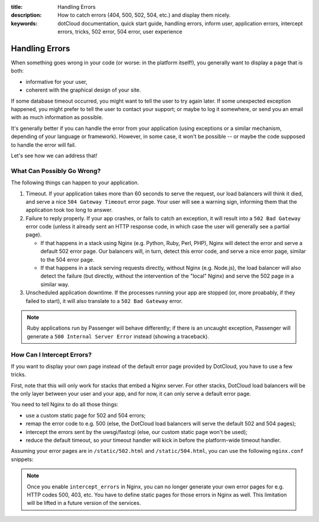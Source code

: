 :title: Handling Errors
:description: How to catch errors (404, 500, 502, 504, etc.) and display them nicely.
:keywords: dotCloud documentation, quick start guide, handling errors, inform user, application errors, intercept errors, tricks, 502 error, 504 error, user experience

Handling Errors
===============

When something goes wrong in your code (or worse: in the platform itself!),
you generally want to display a page that is both:

* informative for your user,
* coherent with the graphical design of your site.

If some database timeout occurred, you might want to tell the user to try
again later. If some unexpected exception happened, you might prefer to
tell the user to contact your support; or maybe to log it somewhere,
or send you an email with as much information as possible.

It's generally better if you can handle the error from your application
(using exceptions or a similar mechanism, depending of your language or
framework). However, in some case, it won't be possible -- or maybe
the code supposed to handle the error will fail.

Let's see how we can address that!


What Can Possibly Go Wrong?
---------------------------

The following things can happen to your application.

#. Timeout. 
   If your application takes more than 60 seconds to serve the
   request, our load balancers will think it died, and serve a nice
   ``504 Gateway Timeout`` error page. Your user will see a warning sign,
   informing them that the application took too long to answer.

#. Failure to reply properly. 
   If your app crashes, or fails to catch an exception,
   it will result into a ``502 Bad Gateway`` error code (unless it
   already sent an HTTP response code, in which case the user will
   generally see a partial page).

   * If that happens in a stack using Nginx (e.g. Python, Ruby, Perl, PHP),
     Nginx will detect the error and serve a default 502 error page.
     Our balancers will, in turn, detect this error code, and serve a nice
     error page, similar to the 504 error page.
   * If that happens in a stack serving requests directly, without Nginx
     (e.g. Node.js), the load balancer will also detect the failure
     (but directly, without the intervention of the "local" Nginx)
     and serve the 502 page in a similar way.

#. Unscheduled application downtime. 
   If the processes running your app are stopped
   (or, more proabably, if they failed to start), it will also translate
   to a ``502 Bad Gateway`` error.

.. note::

   Ruby applications run by Passenger will behave differently; if
   there is an uncaught exception, Passenger will generate a 
   ``500 Internal Server Error`` instead (showing a traceback).


How Can I Intercept Errors?
---------------------------

If you want to display your own page instead of the default error page
provided by DotCloud, you have to use a few tricks.

First, note that this will only work for stacks that embed a Nginx
server. For other stacks, DotCloud load balancers will be the only
layer between your user and your app, and for now, it can only
serve a default error page.

You need to tell Nginx to do all those things:

* use a custom static page for 502 and 504 errors;
* remap the error code to e.g. 500 (else, the DotCloud load balancers
  will serve the default 502 and 504 pages);
* intercept the errors sent by the uwsgi/fastcgi (else, our custom static
  page won't be used);
* reduce the default timeout, so *your* timeout handler will kick in
  before the platform-wide timeout handler.

Assuming your error pages are in ``/static/502.html`` and ``/static/504.html``,
you can use the following ``nginx.conf`` snippets:

.. tabswitcher::

   .. tab:: PHP

      .. code-block:: nginx

	 fastcgi_read_timeout 10;
	 fastcgi_intercept_errors on;
	 error_page 502 =500 /static/502.html;
	 error_page 504 =500 /static/504.html;

   .. tab:: Perl

      .. code-block:: nginx

         uwsgi_read_timeout 10;
	 uwsgi_intercept_errors on;
	 error_page 502 =500 /static/502.html;
	 error_page 504 =500 /static/504.html;

   .. tab:: Python

      .. code-block:: nginx

      	 # Define this to point to your static files
         location /static/ {
	     alias /home/dotcloud/current/static/;
	 }
	 uwsgi_read_timeout 10;
	 uwsgi_intercept_errors on;
	 error_page 502 =500 /static/502.html;
	 error_page 504 =500 /static/504.html;

   .. tab:: Ruby

      For Ruby applications, since Passenger will use error code 500,
      no rewriting is needed.
      The default Nginx configuration already provides a handler for that
      (``errorpage 500 /static/500.html``). Also, since Passenger does not
      expose a configuration variable to change the timeout, you cannot
      provide a custom 504 page.

.. note::

   Once you enable ``intercept_errors`` in Nginx, you can no longer
   generate your own error pages for e.g. HTTP codes 500, 403, etc.
   You have to define static pages for those errors in Nginx as well.
   This limitation will be lifted in a future version of the services.
